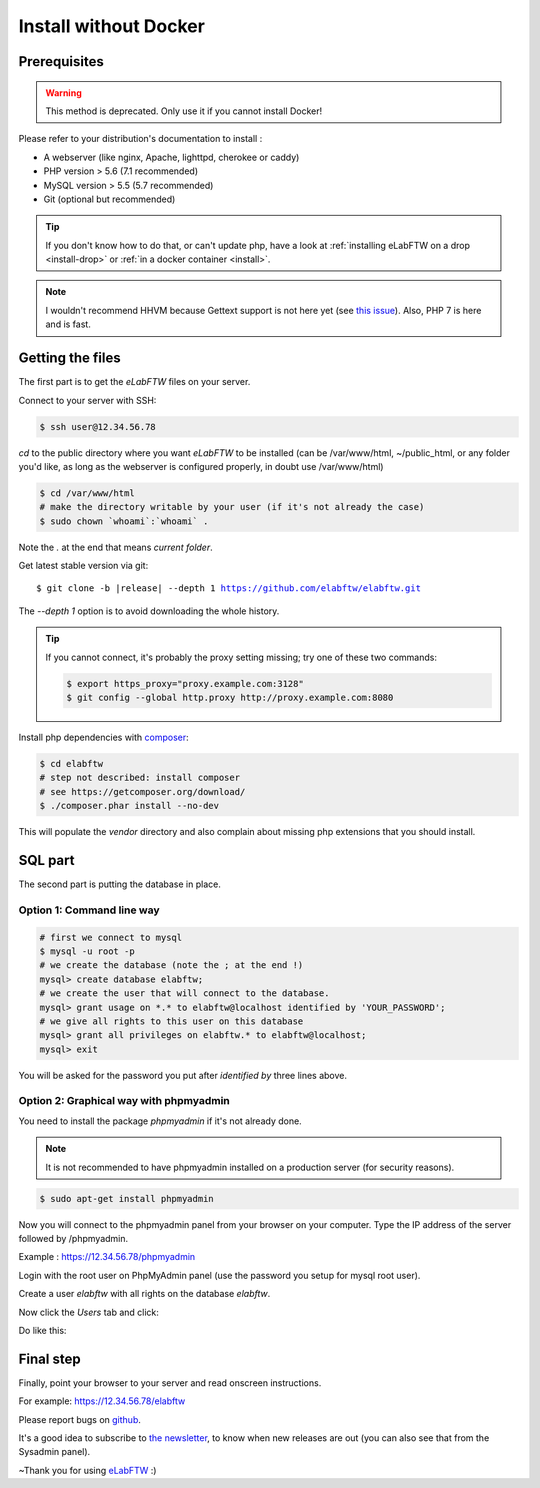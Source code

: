 .. _install-oldschool:

Install without Docker
======================

.. image:: img/gnulinux.png
    :align: center
    :alt: gnulinux
.. image:: img/beastie.png
    :align: right
    :alt: beastie

Prerequisites
-------------

.. warning:: This method is deprecated. Only use it if you cannot install Docker!

Please refer to your distribution's documentation to install :

* A webserver (like nginx, Apache, lighttpd, cherokee or caddy)
* PHP version > 5.6 (7.1 recommended)
* MySQL version > 5.5 (5.7 recommended)
* Git (optional but recommended)

.. tip:: If you don't know how to do that, or can't update php, have a look at :ref:`installing eLabFTW on a drop <install-drop>` or :ref:`in a docker container <install>`.

.. note:: I wouldn't recommend HHVM because Gettext support is not here yet (see `this issue <https://github.com/facebook/hhvm/issues/1228>`_). Also, PHP 7 is here and is fast.

Getting the files
-----------------

The first part is to get the `eLabFTW` files on your server.

Connect to your server with SSH:

.. code-block:: bash

    $ ssh user@12.34.56.78

`cd` to the public directory where you want `eLabFTW` to be installed (can be /var/www/html, ~/public\_html, or any folder you'd like, as long as the webserver is configured properly, in doubt use /var/www/html)

.. code-block:: bash

    $ cd /var/www/html
    # make the directory writable by your user (if it's not already the case)
    $ sudo chown `whoami`:`whoami` .

Note the `.` at the end that means `current folder`.

Get latest stable version via git:

.. we have to use parsed-literal here and not code-block otherwise the substitution doesn't work :/

.. parsed-literal::

    $ git clone -b |release| --depth 1 https://github.com/elabftw/elabftw.git

The `--depth 1` option is to avoid downloading the whole history.

.. tip:: If you cannot connect, it's probably the proxy setting missing; try one of these two commands:

    .. code-block:: bash

        $ export https_proxy="proxy.example.com:3128"
        $ git config --global http.proxy http://proxy.example.com:8080

Install php dependencies with `composer <https://getcomposer.org/download/>`_:

.. code-block:: bash

    $ cd elabftw
    # step not described: install composer
    # see https://getcomposer.org/download/
    $ ./composer.phar install --no-dev

This will populate the `vendor` directory and also complain about missing php extensions that you should install.


SQL part
--------

The second part is putting the database in place.

Option 1: Command line way
^^^^^^^^^^^^^^^^^^^^^^^^^^

.. code-block:: bash

    # first we connect to mysql
    $ mysql -u root -p
    # we create the database (note the ; at the end !)
    mysql> create database elabftw;
    # we create the user that will connect to the database.
    mysql> grant usage on *.* to elabftw@localhost identified by 'YOUR_PASSWORD';
    # we give all rights to this user on this database
    mysql> grant all privileges on elabftw.* to elabftw@localhost;
    mysql> exit

You will be asked for the password you put after `identified by` three lines above.


Option 2: Graphical way with phpmyadmin
^^^^^^^^^^^^^^^^^^^^^^^^^^^^^^^^^^^^^^^

You need to install the package `phpmyadmin` if it's not already done.

.. note:: It is not recommended to have phpmyadmin installed on a production server (for security reasons).

.. code-block:: bash

    $ sudo apt-get install phpmyadmin

Now you will connect to the phpmyadmin panel from your browser on your computer. Type the IP address of the server followed by /phpmyadmin.

Example : https://12.34.56.78/phpmyadmin

Login with the root user on PhpMyAdmin panel (use the password you setup for mysql root user).

Create a user `elabftw` with all rights on the database `elabftw`.

Now click the `Users` tab and click:

.. image:: img/adduser.png

Do like this:

.. image:: img/phpmyadmin.png

Final step
----------

Finally, point your browser to your server and read onscreen instructions.

For example: https://12.34.56.78/elabftw

Please report bugs on `github <https://github.com/elabftw/elabftw/issues>`_.

It's a good idea to subscribe to `the newsletter <http://elabftw.us12.list-manage1.com/subscribe?u=61950c0fcc7a849dbb4ef1b89&id=04086ba197>`_, to know when new releases are out (you can also see that from the Sysadmin panel).

~Thank you for using `eLabFTW <https://www.elabftw.net>`_ :)
